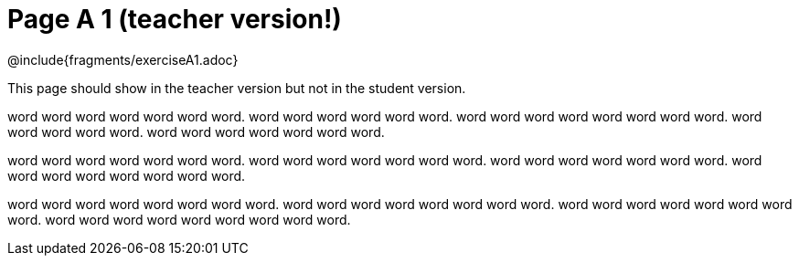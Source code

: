 = Page A 1 (teacher version!)

@include{fragments/exerciseA1.adoc}

This page should show in the teacher version but not in the
student version.

word word word word word word word. word word word
word word word. word word word word word word word
word. word word word word word. word word word word
word word word.

word word word word word word word. word word word word
word word word. word word word word word word
word. word word word word word word word
word.

word word word word word word word word. word
word word word word word word word. word
word word word word word word word. word word
word word word word word word word.
